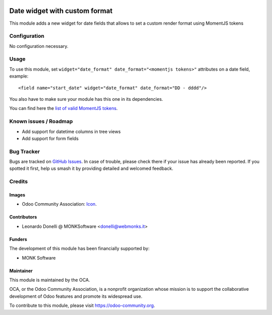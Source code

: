 .. image:: https://img.shields.io/badge/licence-AGPL--3-blue.svg
   :target: http://www.gnu.org/licenses/agpl-3.0-standalone.html
   :alt: License: AGPL-3

==============================
Date widget with custom format
==============================

This module adds a new widget for date fields that allows to set a custom
render format using MomentJS tokens

Configuration
=============

No configuration necessary.

Usage
=====

To use this module, set ``widget="date_format" date_format="<momentjs tokens>"`` attributes
on a date field, example::

  <field name="start_date" widget="date_format" date_format="DD - dddd"/>

You also have to make sure your module has this one in its dependencies.

You can find here the `list of valid MomentJS tokens <http://momentjs.com/docs/#/displaying/format/>`_.

.. image:: https://odoo-community.org/website/image/ir.attachment/5784_f2813bd/datas
   :alt: Try me on Runbot
   :target: https://runbot.odoo-community.org/runbot/162/10.0-web_widget_date_format

.. repo_id is available in https://github.com/OCA/maintainer-tools/blob/master/tools/repos_with_ids.txt
.. branch is "8.0" for example

Known issues / Roadmap
======================

* Add support for datetime columns in tree views
* Add support for form fields

Bug Tracker
===========

Bugs are tracked on `GitHub Issues
<https://github.com/OCA/web/issues>`_. In case of trouble, please
check there if your issue has already been reported. If you spotted it first,
help us smash it by providing detailed and welcomed feedback.

Credits
=======

Images
------

* Odoo Community Association: `Icon <https://github.com/OCA/maintainer-tools/blob/master/template/module/static/description/icon.svg>`_.

Contributors
------------

* Leonardo Donelli @ MONKSoftware <donelli@webmonks.it>

Funders
-------

The development of this module has been financially supported by:

* MONK Software

Maintainer
----------

.. image:: https://odoo-community.org/logo.png
   :alt: Odoo Community Association
   :target: https://odoo-community.org

This module is maintained by the OCA.

OCA, or the Odoo Community Association, is a nonprofit organization whose
mission is to support the collaborative development of Odoo features and
promote its widespread use.

To contribute to this module, please visit https://odoo-community.org.
